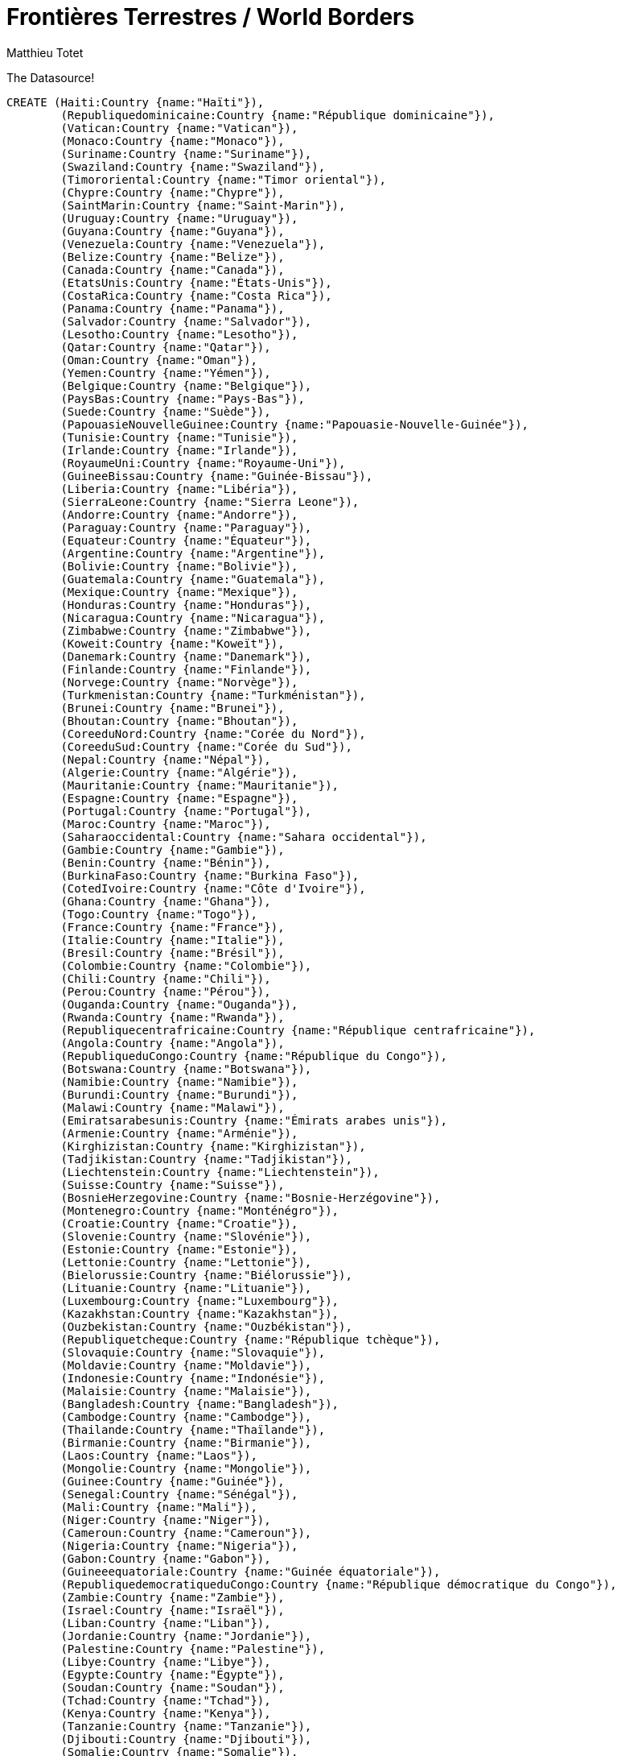 = Frontières Terrestres / World Borders
:neo4j-version: 2.0.0
:author: Matthieu Totet
:twitter: @totetmatt
:tags: World, Border, Fr

The Datasource!
//hide
//setup
[source,cypher]
----
CREATE (Haiti:Country {name:"Haïti"}),
	(Republiquedominicaine:Country {name:"République dominicaine"}),
	(Vatican:Country {name:"Vatican"}),
	(Monaco:Country {name:"Monaco"}),
	(Suriname:Country {name:"Suriname"}),
	(Swaziland:Country {name:"Swaziland"}),
	(Timororiental:Country {name:"Timor oriental"}),
	(Chypre:Country {name:"Chypre"}),
	(SaintMarin:Country {name:"Saint-Marin"}),
	(Uruguay:Country {name:"Uruguay"}),
	(Guyana:Country {name:"Guyana"}),
	(Venezuela:Country {name:"Venezuela"}),
	(Belize:Country {name:"Belize"}),
	(Canada:Country {name:"Canada"}),
	(EtatsUnis:Country {name:"États-Unis"}),
	(CostaRica:Country {name:"Costa Rica"}),
	(Panama:Country {name:"Panama"}),
	(Salvador:Country {name:"Salvador"}),
	(Lesotho:Country {name:"Lesotho"}),
	(Qatar:Country {name:"Qatar"}),
	(Oman:Country {name:"Oman"}),
	(Yemen:Country {name:"Yémen"}),
	(Belgique:Country {name:"Belgique"}),
	(PaysBas:Country {name:"Pays-Bas"}),
	(Suede:Country {name:"Suède"}),
	(PapouasieNouvelleGuinee:Country {name:"Papouasie-Nouvelle-Guinée"}),
	(Tunisie:Country {name:"Tunisie"}),
	(Irlande:Country {name:"Irlande"}),
	(RoyaumeUni:Country {name:"Royaume-Uni"}),
	(GuineeBissau:Country {name:"Guinée-Bissau"}),
	(Liberia:Country {name:"Libéria"}),
	(SierraLeone:Country {name:"Sierra Leone"}),
	(Andorre:Country {name:"Andorre"}),
	(Paraguay:Country {name:"Paraguay"}),
	(Equateur:Country {name:"Équateur"}),
	(Argentine:Country {name:"Argentine"}),
	(Bolivie:Country {name:"Bolivie"}),
	(Guatemala:Country {name:"Guatemala"}),
	(Mexique:Country {name:"Mexique"}),
	(Honduras:Country {name:"Honduras"}),
	(Nicaragua:Country {name:"Nicaragua"}),
	(Zimbabwe:Country {name:"Zimbabwe"}),
	(Koweit:Country {name:"Koweït"}),
	(Danemark:Country {name:"Danemark"}),
	(Finlande:Country {name:"Finlande"}),
	(Norvege:Country {name:"Norvège"}),
	(Turkmenistan:Country {name:"Turkménistan"}),
	(Brunei:Country {name:"Brunei"}),
	(Bhoutan:Country {name:"Bhoutan"}),
	(CoreeduNord:Country {name:"Corée du Nord"}),
	(CoreeduSud:Country {name:"Corée du Sud"}),
	(Nepal:Country {name:"Népal"}),
	(Algerie:Country {name:"Algérie"}),
	(Mauritanie:Country {name:"Mauritanie"}),
	(Espagne:Country {name:"Espagne"}),
	(Portugal:Country {name:"Portugal"}),
	(Maroc:Country {name:"Maroc"}),
	(Saharaoccidental:Country {name:"Sahara occidental"}),
	(Gambie:Country {name:"Gambie"}),
	(Benin:Country {name:"Bénin"}),
	(BurkinaFaso:Country {name:"Burkina Faso"}),
	(CotedIvoire:Country {name:"Côte d'Ivoire"}),
	(Ghana:Country {name:"Ghana"}),
	(Togo:Country {name:"Togo"}),
	(France:Country {name:"France"}),
	(Italie:Country {name:"Italie"}),
	(Bresil:Country {name:"Brésil"}),
	(Colombie:Country {name:"Colombie"}),
	(Chili:Country {name:"Chili"}),
	(Perou:Country {name:"Pérou"}),
	(Ouganda:Country {name:"Ouganda"}),
	(Rwanda:Country {name:"Rwanda"}),
	(Republiquecentrafricaine:Country {name:"République centrafricaine"}),
	(Angola:Country {name:"Angola"}),
	(RepubliqueduCongo:Country {name:"République du Congo"}),
	(Botswana:Country {name:"Botswana"}),
	(Namibie:Country {name:"Namibie"}),
	(Burundi:Country {name:"Burundi"}),
	(Malawi:Country {name:"Malawi"}),
	(Emiratsarabesunis:Country {name:"Émirats arabes unis"}),
	(Armenie:Country {name:"Arménie"}),
	(Kirghizistan:Country {name:"Kirghizistan"}),
	(Tadjikistan:Country {name:"Tadjikistan"}),
	(Liechtenstein:Country {name:"Liechtenstein"}),
	(Suisse:Country {name:"Suisse"}),
	(BosnieHerzegovine:Country {name:"Bosnie-Herzégovine"}),
	(Montenegro:Country {name:"Monténégro"}),
	(Croatie:Country {name:"Croatie"}),
	(Slovenie:Country {name:"Slovénie"}),
	(Estonie:Country {name:"Estonie"}),
	(Lettonie:Country {name:"Lettonie"}),
	(Bielorussie:Country {name:"Biélorussie"}),
	(Lituanie:Country {name:"Lituanie"}),
	(Luxembourg:Country {name:"Luxembourg"}),
	(Kazakhstan:Country {name:"Kazakhstan"}),
	(Ouzbekistan:Country {name:"Ouzbékistan"}),
	(Republiquetcheque:Country {name:"République tchèque"}),
	(Slovaquie:Country {name:"Slovaquie"}),
	(Moldavie:Country {name:"Moldavie"}),
	(Indonesie:Country {name:"Indonésie"}),
	(Malaisie:Country {name:"Malaisie"}),
	(Bangladesh:Country {name:"Bangladesh"}),
	(Cambodge:Country {name:"Cambodge"}),
	(Thailande:Country {name:"Thaïlande"}),
	(Birmanie:Country {name:"Birmanie"}),
	(Laos:Country {name:"Laos"}),
	(Mongolie:Country {name:"Mongolie"}),
	(Guinee:Country {name:"Guinée"}),
	(Senegal:Country {name:"Sénégal"}),
	(Mali:Country {name:"Mali"}),
	(Niger:Country {name:"Niger"}),
	(Cameroun:Country {name:"Cameroun"}),
	(Nigeria:Country {name:"Nigeria"}),
	(Gabon:Country {name:"Gabon"}),
	(Guineeequatoriale:Country {name:"Guinée équatoriale"}),
	(RepubliquedemocratiqueduCongo:Country {name:"République démocratique du Congo"}),
	(Zambie:Country {name:"Zambie"}),
	(Israel:Country {name:"Israël"}),
	(Liban:Country {name:"Liban"}),
	(Jordanie:Country {name:"Jordanie"}),
	(Palestine:Country {name:"Palestine"}),
	(Libye:Country {name:"Libye"}),
	(Egypte:Country {name:"Égypte"}),
	(Soudan:Country {name:"Soudan"}),
	(Tchad:Country {name:"Tchad"}),
	(Kenya:Country {name:"Kenya"}),
	(Tanzanie:Country {name:"Tanzanie"}),
	(Djibouti:Country {name:"Djibouti"}),
	(Somalie:Country {name:"Somalie"}),
	(Erythree:Country {name:"Érythrée"}),
	(AfriqueduSud:Country {name:"Afrique du Sud"}),
	(Mozambique:Country {name:"Mozambique"}),
	(Arabiesaoudite:Country {name:"Arabie saoudite"}),
	(Irak:Country {name:"Irak"}),
	(Albanie:Country {name:"Albanie"}),
	(Macedoine:Country {name:"Macédoine"}),
	(Bulgarie:Country {name:"Bulgarie"}),
	(Grece:Country {name:"Grèce"}),
	(Azerbaidjan:Country {name:"Azerbaïdjan"}),
	(Georgie:Country {name:"Géorgie"}),
	(Syrie:Country {name:"Syrie"}),
	(Turquie:Country {name:"Turquie"}),
	(Afghanistan:Country {name:"Afghanistan"}),
	(Iran:Country {name:"Iran"}),
	(Autriche:Country {name:"Autriche"}),
	(Hongrie:Country {name:"Hongrie"}),
	(Roumanie:Country {name:"Roumanie"}),
	(Serbie:Country {name:"Serbie"}),
	(Allemagne:Country {name:"Allemagne"}),
	(Pologne:Country {name:"Pologne"}),
	(Russie:Country {name:"Russie"}),
	(Ukraine:Country {name:"Ukraine"}),
	(Inde:Country {name:"Inde"}),
	(Pakistan:Country {name:"Pakistan"}),
	(RepubliquepopulairedeChine:Country {name:"République populaire de Chine"}),
	(VietNam:Country {name:"Viêt Nam"}),
	(SoudanduSud:Country {name:"Soudan du Sud"}),
	(Ethiopie:Country {name:"Éthiopie"})CREATE (Haiti)-[:BORDER_WITH {size:360.0}]->(Republiquedominicaine),
	(Chypre)-[:BORDER_WITH {size:152.0}]->(RoyaumeUni),
	(Guyana)-[:BORDER_WITH {size:743.0}]->(Venezuela),
	(Guyana)-[:BORDER_WITH {size:600.0}]->(Suriname),
	(Belize)-[:BORDER_WITH {size:193.0}]->(Mexique),
	(Belize)-[:BORDER_WITH {size:266.0}]->(Guatemala),
	(Canada)-[:BORDER_WITH {size:8893.0}]->(EtatsUnis),
	(CostaRica)-[:BORDER_WITH {size:309.0}]->(Nicaragua),
	(CostaRica)-[:BORDER_WITH {size:330.0}]->(Panama),
	(Oman)-[:BORDER_WITH {size:288.0}]->(Yemen),
	(Oman)-[:BORDER_WITH {size:410.0}]->(Emiratsarabesunis),
	(Belgique)-[:BORDER_WITH {size:620.0}]->(France),
	(Belgique)-[:BORDER_WITH {size:450.0}]->(PaysBas),
	(Belgique)-[:BORDER_WITH {size:148.0}]->(Luxembourg),
	(Irlande)-[:BORDER_WITH {size:360.0}]->(RoyaumeUni),
	(GuineeBissau)-[:BORDER_WITH {size:338.0}]->(Senegal),
	(Liberia)-[:BORDER_WITH {size:306.0}]->(SierraLeone),
	(Andorre)-[:BORDER_WITH {size:57.0}]->(France),
	(Andorre)-[:BORDER_WITH {size:64.0}]->(Espagne),
	(Argentine)-[:BORDER_WITH {size:1224.0}]->(Bresil),
	(Argentine)-[:BORDER_WITH {size:742.0}]->(Bolivie),
	(Argentine)-[:BORDER_WITH {size:5150.0}]->(Chili),
	(Argentine)-[:BORDER_WITH {size:1699.0}]->(Paraguay),
	(Argentine)-[:BORDER_WITH {size:579.0}]->(Uruguay),
	(Bolivie)-[:BORDER_WITH {size:3400.0}]->(Bresil),
	(Bolivie)-[:BORDER_WITH {size:861.0}]->(Chili),
	(Bolivie)-[:BORDER_WITH {size:900.0}]->(Perou),
	(Bolivie)-[:BORDER_WITH {size:750.0}]->(Paraguay),
	(Guatemala)-[:BORDER_WITH {size:959.0}]->(Mexique),
	(Guatemala)-[:BORDER_WITH {size:256.0}]->(Honduras),
	(Guatemala)-[:BORDER_WITH {size:203.0}]->(Salvador),
	(Mexique)-[:BORDER_WITH {size:3141.0}]->(EtatsUnis),
	(Honduras)-[:BORDER_WITH {size:342.0}]->(Nicaragua),
	(Honduras)-[:BORDER_WITH {size:256.0}]->(Salvador),
	(Finlande)-[:BORDER_WITH {size:1340.0}]->(Russie),
	(Finlande)-[:BORDER_WITH {size:736.0}]->(Norvege),
	(Finlande)-[:BORDER_WITH {size:614.0}]->(Suede),
	(Norvege)-[:BORDER_WITH {size:196.0}]->(Russie),
	(Norvege)-[:BORDER_WITH {size:1619.0}]->(Suede),
	(Brunei)-[:BORDER_WITH {size:381.0}]->(Malaisie),
	(Bhoutan)-[:BORDER_WITH {size:470.0}]->(RepubliquepopulairedeChine),
	(Bhoutan)-[:BORDER_WITH {size:605.0}]->(Inde),
	(CoreeduNord)-[:BORDER_WITH {size:1416.0}]->(RepubliquepopulairedeChine),
	(CoreeduNord)-[:BORDER_WITH {size:19.0}]->(Russie),
	(CoreeduNord)-[:BORDER_WITH {size:238.0}]->(CoreeduSud),
	(Nepal)-[:BORDER_WITH {size:1236.0}]->(RepubliquepopulairedeChine),
	(Algerie)-[:BORDER_WITH {size:1376.0}]->(Mali),
	(Algerie)-[:BORDER_WITH {size:956.0}]->(Niger),
	(Algerie)-[:BORDER_WITH {size:463.0}]->(Mauritanie),
	(Algerie)-[:BORDER_WITH {size:982.0}]->(Libye),
	(Algerie)-[:BORDER_WITH {size:1601.0}]->(Maroc),
	(Algerie)-[:BORDER_WITH {size:43.0}]->(Saharaoccidental),
	(Algerie)-[:BORDER_WITH {size:965.0}]->(Tunisie),
	(Mauritanie)-[:BORDER_WITH {size:813.0}]->(Senegal),
	(Mauritanie)-[:BORDER_WITH {size:1561.0}]->(Saharaoccidental),
	(Espagne)-[:BORDER_WITH {size:623.0}]->(France),
	(Espagne)-[:BORDER_WITH {size:16.0}]->(Maroc),
	(Espagne)-[:BORDER_WITH {size:1214.0}]->(Portugal),
	(Espagne)-[:BORDER_WITH {size:1.0}]->(RoyaumeUni),
	(Maroc)-[:BORDER_WITH {size:443.0}]->(Saharaoccidental),
	(Gambie)-[:BORDER_WITH {size:740.0}]->(Senegal),
	(Benin)-[:BORDER_WITH {size:266.0}]->(Niger),
	(Benin)-[:BORDER_WITH {size:773.0}]->(Nigeria),
	(Benin)-[:BORDER_WITH {size:644.0}]->(Togo),
	(BurkinaFaso)-[:BORDER_WITH {size:1000.0}]->(Mali),
	(BurkinaFaso)-[:BORDER_WITH {size:628.0}]->(Niger),
	(BurkinaFaso)-[:BORDER_WITH {size:584.0}]->(CotedIvoire),
	(BurkinaFaso)-[:BORDER_WITH {size:549.0}]->(Ghana),
	(BurkinaFaso)-[:BORDER_WITH {size:306.0}]->(Benin),
	(BurkinaFaso)-[:BORDER_WITH {size:126.0}]->(Togo),
	(CotedIvoire)-[:BORDER_WITH {size:532.0}]->(Mali),
	(CotedIvoire)-[:BORDER_WITH {size:610.0}]->(Guinee),
	(CotedIvoire)-[:BORDER_WITH {size:668.0}]->(Ghana),
	(CotedIvoire)-[:BORDER_WITH {size:716.0}]->(Liberia),
	(Ghana)-[:BORDER_WITH {size:877.0}]->(Togo),
	(France)-[:BORDER_WITH {size:488.0}]->(Italie),
	(France)-[:BORDER_WITH {size:573.0}]->(Suisse),
	(France)-[:BORDER_WITH {size:510.0}]->(Suriname),
	(France)-[:BORDER_WITH {size:10.0}]->(PaysBas),
	(France)-[:BORDER_WITH {size:73.0}]->(Luxembourg),
	(France)-[:BORDER_WITH {size:4.0}]->(Monaco),
	(Italie)-[:BORDER_WITH {size:740.0}]->(Suisse),
	(Italie)-[:BORDER_WITH {size:232.0}]->(Slovenie),
	(Italie)-[:BORDER_WITH {size:39.0}]->(SaintMarin),
	(Italie)-[:BORDER_WITH {size:3.0}]->(Vatican),
	(Bresil)-[:BORDER_WITH {size:1643.0}]->(Colombie),
	(Bresil)-[:BORDER_WITH {size:1560.0}]->(Perou),
	(Bresil)-[:BORDER_WITH {size:2200.0}]->(Venezuela),
	(Bresil)-[:BORDER_WITH {size:730.0}]->(France),
	(Bresil)-[:BORDER_WITH {size:1290.0}]->(Paraguay),
	(Bresil)-[:BORDER_WITH {size:1605.0}]->(Guyana),
	(Bresil)-[:BORDER_WITH {size:593.0}]->(Suriname),
	(Bresil)-[:BORDER_WITH {size:985.0}]->(Uruguay),
	(Colombie)-[:BORDER_WITH {size:1496.0}]->(Perou),
	(Colombie)-[:BORDER_WITH {size:2050.0}]->(Venezuela),
	(Colombie)-[:BORDER_WITH {size:590.0}]->(Equateur),
	(Colombie)-[:BORDER_WITH {size:225.0}]->(Panama),
	(Chili)-[:BORDER_WITH {size:160.0}]->(Perou),
	(Perou)-[:BORDER_WITH {size:1420.0}]->(Equateur),
	(Ouganda)-[:BORDER_WITH {size:765.0}]->(RepubliquedemocratiqueduCongo),
	(Ouganda)-[:BORDER_WITH {size:435.0}]->(SoudanduSud),
	(Ouganda)-[:BORDER_WITH {size:396.0}]->(Tanzanie),
	(Ouganda)-[:BORDER_WITH {size:169.0}]->(Rwanda),
	(Rwanda)-[:BORDER_WITH {size:217.0}]->(RepubliquedemocratiqueduCongo),
	(Rwanda)-[:BORDER_WITH {size:217.0}]->(Tanzanie),
	(Republiquecentrafricaine)-[:BORDER_WITH {size:1577.0}]->(RepubliquedemocratiqueduCongo),
	(Republiquecentrafricaine)-[:BORDER_WITH {size:483.0}]->(Soudan),
	(Republiquecentrafricaine)-[:BORDER_WITH {size:1197.0}]->(Tchad),
	(Republiquecentrafricaine)-[:BORDER_WITH {size:467.0}]->(RepubliqueduCongo),
	(Republiquecentrafricaine)-[:BORDER_WITH {size:682.0}]->(SoudanduSud),
	(Angola)-[:BORDER_WITH {size:2511.0}]->(RepubliquedemocratiqueduCongo),
	(Angola)-[:BORDER_WITH {size:1110.0}]->(Zambie),
	(Angola)-[:BORDER_WITH {size:201.0}]->(RepubliqueduCongo),
	(Angola)-[:BORDER_WITH {size:1376.0}]->(Namibie),
	(RepubliqueduCongo)-[:BORDER_WITH {size:2410.0}]->(RepubliquedemocratiqueduCongo),
	(Botswana)-[:BORDER_WITH {size:2.0}]->(Zambie),
	(Botswana)-[:BORDER_WITH {size:1360.0}]->(Namibie),
	(Botswana)-[:BORDER_WITH {size:813.0}]->(Zimbabwe),
	(Namibie)-[:BORDER_WITH {size:233.0}]->(Zambie),
	(Burundi)-[:BORDER_WITH {size:233.0}]->(RepubliquedemocratiqueduCongo),
	(Burundi)-[:BORDER_WITH {size:451.0}]->(Tanzanie),
	(Burundi)-[:BORDER_WITH {size:290.0}]->(Rwanda),
	(Malawi)-[:BORDER_WITH {size:837.0}]->(Zambie),
	(Malawi)-[:BORDER_WITH {size:1569.0}]->(Mozambique),
	(Malawi)-[:BORDER_WITH {size:475.0}]->(Tanzanie),
	(Armenie)-[:BORDER_WITH {size:35.0}]->(Iran),
	(Armenie)-[:BORDER_WITH {size:268.0}]->(Turquie),
	(Armenie)-[:BORDER_WITH {size:787.0}]->(Azerbaidjan),
	(Armenie)-[:BORDER_WITH {size:164.0}]->(Georgie),
	(Kirghizistan)-[:BORDER_WITH {size:858.0}]->(RepubliquepopulairedeChine),
	(Kirghizistan)-[:BORDER_WITH {size:1099.0}]->(Ouzbekistan),
	(Kirghizistan)-[:BORDER_WITH {size:870.0}]->(Tadjikistan),
	(Liechtenstein)-[:BORDER_WITH {size:41.0}]->(Suisse),
	(BosnieHerzegovine)-[:BORDER_WITH {size:932.0}]->(Croatie),
	(BosnieHerzegovine)-[:BORDER_WITH {size:302.0}]->(Serbie),
	(BosnieHerzegovine)-[:BORDER_WITH {size:225.0}]->(Montenegro),
	(Montenegro)-[:BORDER_WITH {size:203.0}]->(Serbie),
	(Croatie)-[:BORDER_WITH {size:329.0}]->(Hongrie),
	(Croatie)-[:BORDER_WITH {size:241.0}]->(Serbie),
	(Croatie)-[:BORDER_WITH {size:670.0}]->(Slovenie),
	(Croatie)-[:BORDER_WITH {size:25.0}]->(Montenegro),
	(Estonie)-[:BORDER_WITH {size:294.0}]->(Russie),
	(Estonie)-[:BORDER_WITH {size:339.0}]->(Lettonie),
	(Lettonie)-[:BORDER_WITH {size:217.0}]->(Russie),
	(Lettonie)-[:BORDER_WITH {size:453.0}]->(Lituanie),
	(Bielorussie)-[:BORDER_WITH {size:959.0}]->(Russie),
	(Bielorussie)-[:BORDER_WITH {size:891.0}]->(Ukraine),
	(Bielorussie)-[:BORDER_WITH {size:407.0}]->(Pologne),
	(Bielorussie)-[:BORDER_WITH {size:502.0}]->(Lituanie),
	(Bielorussie)-[:BORDER_WITH {size:141.0}]->(Lettonie),
	(Lituanie)-[:BORDER_WITH {size:227.0}]->(Russie),
	(Lituanie)-[:BORDER_WITH {size:91.0}]->(Pologne),
	(Kazakhstan)-[:BORDER_WITH {size:1533.0}]->(RepubliquepopulairedeChine),
	(Kazakhstan)-[:BORDER_WITH {size:6846.0}]->(Russie),
	(Kazakhstan)-[:BORDER_WITH {size:2203.0}]->(Ouzbekistan),
	(Kazakhstan)-[:BORDER_WITH {size:1051.0}]->(Kirghizistan),
	(Kazakhstan)-[:BORDER_WITH {size:379.0}]->(Turkmenistan),
	(Ouzbekistan)-[:BORDER_WITH {size:1621.0}]->(Turkmenistan),
	(Ouzbekistan)-[:BORDER_WITH {size:1161.0}]->(Tadjikistan),
	(Republiquetcheque)-[:BORDER_WITH {size:215.0}]->(Slovaquie),
	(Slovaquie)-[:BORDER_WITH {size:97.0}]->(Ukraine),
	(Moldavie)-[:BORDER_WITH {size:939.0}]->(Ukraine),
	(Moldavie)-[:BORDER_WITH {size:450.0}]->(Roumanie),
	(Indonesie)-[:BORDER_WITH {size:1782.0}]->(Malaisie),
	(Indonesie)-[:BORDER_WITH {size:820.0}]->(PapouasieNouvelleGuinee),
	(Indonesie)-[:BORDER_WITH {size:228.0}]->(Timororiental),
	(Malaisie)-[:BORDER_WITH {size:506.0}]->(Thailande),
	(Bangladesh)-[:BORDER_WITH {size:4053.0}]->(Inde),
	(Bangladesh)-[:BORDER_WITH {size:193.0}]->(Birmanie),
	(Cambodge)-[:BORDER_WITH {size:541.0}]->(Laos),
	(Cambodge)-[:BORDER_WITH {size:803.0}]->(Thailande),
	(Cambodge)-[:BORDER_WITH {size:1228.0}]->(VietNam),
	(Birmanie)-[:BORDER_WITH {size:2185.0}]->(RepubliquepopulairedeChine),
	(Birmanie)-[:BORDER_WITH {size:1463.0}]->(Inde),
	(Birmanie)-[:BORDER_WITH {size:235.0}]->(Laos),
	(Birmanie)-[:BORDER_WITH {size:1800.0}]->(Thailande),
	(Laos)-[:BORDER_WITH {size:423.0}]->(RepubliquepopulairedeChine),
	(Laos)-[:BORDER_WITH {size:1754.0}]->(Thailande),
	(Laos)-[:BORDER_WITH {size:2130.0}]->(VietNam),
	(Mongolie)-[:BORDER_WITH {size:4677.0}]->(RepubliquepopulairedeChine),
	(Mongolie)-[:BORDER_WITH {size:3485.0}]->(Russie),
	(Guinee)-[:BORDER_WITH {size:858.0}]->(Mali),
	(Guinee)-[:BORDER_WITH {size:330.0}]->(Senegal),
	(Guinee)-[:BORDER_WITH {size:563.0}]->(Liberia),
	(Guinee)-[:BORDER_WITH {size:652.0}]->(SierraLeone),
	(Guinee)-[:BORDER_WITH {size:386.0}]->(GuineeBissau),
	(Mali)-[:BORDER_WITH {size:821.0}]->(Niger),
	(Mali)-[:BORDER_WITH {size:2237.0}]->(Mauritanie),
	(Mali)-[:BORDER_WITH {size:419.0}]->(Senegal),
	(Niger)-[:BORDER_WITH {size:1175.0}]->(Tchad),
	(Niger)-[:BORDER_WITH {size:1497.0}]->(Nigeria),
	(Cameroun)-[:BORDER_WITH {size:1094.0}]->(Tchad),
	(Cameroun)-[:BORDER_WITH {size:523.0}]->(RepubliqueduCongo),
	(Cameroun)-[:BORDER_WITH {size:1690.0}]->(Nigeria),
	(Cameroun)-[:BORDER_WITH {size:298.0}]->(Gabon),
	(Cameroun)-[:BORDER_WITH {size:189.0}]->(Guineeequatoriale),
	(Nigeria)-[:BORDER_WITH {size:87.0}]->(Tchad),
	(Gabon)-[:BORDER_WITH {size:1903.0}]->(RepubliqueduCongo),
	(Gabon)-[:BORDER_WITH {size:350.0}]->(Guineeequatoriale),
	(RepubliquedemocratiqueduCongo)-[:BORDER_WITH {size:1930.0}]->(Zambie),
	(RepubliquedemocratiqueduCongo)-[:BORDER_WITH {size:628.0}]->(SoudanduSud),
	(RepubliquedemocratiqueduCongo)-[:BORDER_WITH {size:459.0}]->(Tanzanie),
	(Zambie)-[:BORDER_WITH {size:797.0}]->(Zimbabwe),
	(Israel)-[:BORDER_WITH {size:266.0}]->(Egypte),
	(Israel)-[:BORDER_WITH {size:76.0}]->(Syrie),
	(Israel)-[:BORDER_WITH {size:238.0}]->(Jordanie),
	(Israel)-[:BORDER_WITH {size:358.0}]->(Palestine),
	(Israel)-[:BORDER_WITH {size:79.0}]->(Liban),
	(Liban)-[:BORDER_WITH {size:375.0}]->(Syrie),
	(Jordanie)-[:BORDER_WITH {size:375.0}]->(Syrie),
	(Jordanie)-[:BORDER_WITH {size:97.0}]->(Palestine),
	(Palestine)-[:BORDER_WITH {size:11.0}]->(Egypte),
	(Libye)-[:BORDER_WITH {size:383.0}]->(Soudan),
	(Libye)-[:BORDER_WITH {size:1055.0}]->(Tchad),
	(Libye)-[:BORDER_WITH {size:354.0}]->(Niger),
	(Libye)-[:BORDER_WITH {size:1115.0}]->(Egypte),
	(Libye)-[:BORDER_WITH {size:459.0}]->(Tunisie),
	(Soudan)-[:BORDER_WITH {size:1360.0}]->(Tchad),
	(Soudan)-[:BORDER_WITH {size:723.0}]->(Ethiopie),
	(Soudan)-[:BORDER_WITH {size:1937.0}]->(SoudanduSud),
	(Soudan)-[:BORDER_WITH {size:1273.0}]->(Egypte),
	(Soudan)-[:BORDER_WITH {size:605.0}]->(Erythree),
	(Kenya)-[:BORDER_WITH {size:861.0}]->(Ethiopie),
	(Kenya)-[:BORDER_WITH {size:232.0}]->(SoudanduSud),
	(Kenya)-[:BORDER_WITH {size:769.0}]->(Tanzanie),
	(Kenya)-[:BORDER_WITH {size:933.0}]->(Ouganda),
	(Kenya)-[:BORDER_WITH {size:682.0}]->(Somalie),
	(Tanzanie)-[:BORDER_WITH {size:338.0}]->(Zambie),
	(Djibouti)-[:BORDER_WITH {size:349.0}]->(Ethiopie),
	(Djibouti)-[:BORDER_WITH {size:58.0}]->(Somalie),
	(Djibouti)-[:BORDER_WITH {size:109.0}]->(Erythree),
	(Somalie)-[:BORDER_WITH {size:1600.0}]->(Ethiopie),
	(Erythree)-[:BORDER_WITH {size:912.0}]->(Ethiopie),
	(AfriqueduSud)-[:BORDER_WITH {size:491.0}]->(Mozambique),
	(AfriqueduSud)-[:BORDER_WITH {size:1840.0}]->(Botswana),
	(AfriqueduSud)-[:BORDER_WITH {size:967.0}]->(Namibie),
	(AfriqueduSud)-[:BORDER_WITH {size:225.0}]->(Zimbabwe),
	(AfriqueduSud)-[:BORDER_WITH {size:909.0}]->(Lesotho),
	(AfriqueduSud)-[:BORDER_WITH {size:430.0}]->(Swaziland),
	(Mozambique)-[:BORDER_WITH {size:419.0}]->(Zambie),
	(Mozambique)-[:BORDER_WITH {size:756.0}]->(Tanzanie),
	(Mozambique)-[:BORDER_WITH {size:1231.0}]->(Zimbabwe),
	(Mozambique)-[:BORDER_WITH {size:105.0}]->(Swaziland),
	(Arabiesaoudite)-[:BORDER_WITH {size:814.0}]->(Irak),
	(Arabiesaoudite)-[:BORDER_WITH {size:1458.0}]->(Yemen),
	(Arabiesaoudite)-[:BORDER_WITH {size:744.0}]->(Jordanie),
	(Arabiesaoudite)-[:BORDER_WITH {size:676.0}]->(Oman),
	(Arabiesaoudite)-[:BORDER_WITH {size:457.0}]->(Emiratsarabesunis),
	(Arabiesaoudite)-[:BORDER_WITH {size:222.0}]->(Koweit),
	(Arabiesaoudite)-[:BORDER_WITH {size:60.0}]->(Qatar),
	(Irak)-[:BORDER_WITH {size:1458.0}]->(Iran),
	(Irak)-[:BORDER_WITH {size:352.0}]->(Turquie),
	(Irak)-[:BORDER_WITH {size:605.0}]->(Syrie),
	(Irak)-[:BORDER_WITH {size:181.0}]->(Jordanie),
	(Irak)-[:BORDER_WITH {size:240.0}]->(Koweit),
	(Albanie)-[:BORDER_WITH {size:115.0}]->(Serbie),
	(Albanie)-[:BORDER_WITH {size:282.0}]->(Grece),
	(Albanie)-[:BORDER_WITH {size:151.0}]->(Macedoine),
	(Albanie)-[:BORDER_WITH {size:172.0}]->(Montenegro),
	(Macedoine)-[:BORDER_WITH {size:221.0}]->(Serbie),
	(Bulgarie)-[:BORDER_WITH {size:240.0}]->(Turquie),
	(Bulgarie)-[:BORDER_WITH {size:608.0}]->(Roumanie),
	(Bulgarie)-[:BORDER_WITH {size:318.0}]->(Serbie),
	(Bulgarie)-[:BORDER_WITH {size:494.0}]->(Grece),
	(Bulgarie)-[:BORDER_WITH {size:148.0}]->(Macedoine),
	(Grece)-[:BORDER_WITH {size:206.0}]->(Turquie),
	(Grece)-[:BORDER_WITH {size:246.0}]->(Macedoine),
	(Azerbaidjan)-[:BORDER_WITH {size:284.0}]->(Russie),
	(Azerbaidjan)-[:BORDER_WITH {size:611.0}]->(Iran),
	(Azerbaidjan)-[:BORDER_WITH {size:322.0}]->(Georgie),
	(Georgie)-[:BORDER_WITH {size:723.0}]->(Russie),
	(Georgie)-[:BORDER_WITH {size:252.0}]->(Turquie),
	(Syrie)-[:BORDER_WITH {size:822.0}]->(Turquie),
	(Afghanistan)-[:BORDER_WITH {size:76.0}]->(RepubliquepopulairedeChine),
	(Afghanistan)-[:BORDER_WITH {size:2430.0}]->(Pakistan),
	(Afghanistan)-[:BORDER_WITH {size:137.0}]->(Ouzbekistan),
	(Afghanistan)-[:BORDER_WITH {size:936.0}]->(Iran),
	(Afghanistan)-[:BORDER_WITH {size:744.0}]->(Turkmenistan),
	(Afghanistan)-[:BORDER_WITH {size:1206.0}]->(Tadjikistan),
	(Iran)-[:BORDER_WITH {size:909.0}]->(Pakistan),
	(Iran)-[:BORDER_WITH {size:992.0}]->(Turkmenistan),
	(Iran)-[:BORDER_WITH {size:499.0}]->(Turquie),
	(Autriche)-[:BORDER_WITH {size:366.0}]->(Hongrie),
	(Autriche)-[:BORDER_WITH {size:430.0}]->(Italie),
	(Autriche)-[:BORDER_WITH {size:362.0}]->(Republiquetcheque),
	(Autriche)-[:BORDER_WITH {size:164.0}]->(Suisse),
	(Autriche)-[:BORDER_WITH {size:91.0}]->(Slovaquie),
	(Autriche)-[:BORDER_WITH {size:330.0}]->(Slovenie),
	(Autriche)-[:BORDER_WITH {size:35.0}]->(Liechtenstein),
	(Hongrie)-[:BORDER_WITH {size:103.0}]->(Ukraine),
	(Hongrie)-[:BORDER_WITH {size:443.0}]->(Roumanie),
	(Hongrie)-[:BORDER_WITH {size:151.0}]->(Serbie),
	(Hongrie)-[:BORDER_WITH {size:677.0}]->(Slovaquie),
	(Hongrie)-[:BORDER_WITH {size:102.0}]->(Slovenie),
	(Roumanie)-[:BORDER_WITH {size:531.0}]->(Ukraine),
	(Roumanie)-[:BORDER_WITH {size:476.0}]->(Serbie),
	(Allemagne)-[:BORDER_WITH {size:451.0}]->(France),
	(Allemagne)-[:BORDER_WITH {size:456.0}]->(Pologne),
	(Allemagne)-[:BORDER_WITH {size:784.0}]->(Autriche),
	(Allemagne)-[:BORDER_WITH {size:646.0}]->(Republiquetcheque),
	(Allemagne)-[:BORDER_WITH {size:334.0}]->(Suisse),
	(Allemagne)-[:BORDER_WITH {size:167.0}]->(Belgique),
	(Allemagne)-[:BORDER_WITH {size:577.0}]->(PaysBas),
	(Allemagne)-[:BORDER_WITH {size:138.0}]->(Luxembourg),
	(Allemagne)-[:BORDER_WITH {size:68.0}]->(Danemark),
	(Pologne)-[:BORDER_WITH {size:206.0}]->(Russie),
	(Pologne)-[:BORDER_WITH {size:526.0}]->(Ukraine),
	(Pologne)-[:BORDER_WITH {size:658.0}]->(Republiquetcheque),
	(Pologne)-[:BORDER_WITH {size:444.0}]->(Slovaquie),
	(Russie)-[:BORDER_WITH {size:4250.0}]->(RepubliquepopulairedeChine),
	(Russie)-[:BORDER_WITH {size:1576.0}]->(Ukraine),
	(Inde)-[:BORDER_WITH {size:3380.0}]->(RepubliquepopulairedeChine),
	(Inde)-[:BORDER_WITH {size:2912.0}]->(Pakistan),
	(Inde)-[:BORDER_WITH {size:1690.0}]->(Nepal),
	(Pakistan)-[:BORDER_WITH {size:523.0}]->(RepubliquepopulairedeChine),
	(RepubliquepopulairedeChine)-[:BORDER_WITH {size:1281.0}]->(VietNam),
	(RepubliquepopulairedeChine)-[:BORDER_WITH {size:414.0}]->(Tadjikistan),
	(SoudanduSud)-[:BORDER_WITH {size:883.0}]->(Ethiopie)
----

== Get borders for a country
[source,cypher]
----
MATCH (n {name:"France"})-[b:BORDER_WITH]-(m)
RETURN m.name,b.size
----

//table

== Get borders with a size greater or equal to 1000 km
[source,cypher]
----
MATCH (n)-[b:BORDER_WITH]->(m)
WHERE b.size >= 1000
RETURN n.name,m.name,b.size
----
//table

== Get Shortest Path(s) from one country to another
//output
[source,cypher]
----
MATCH p = allShortestPaths(
(n {name:"Canada"})-[:BORDER_WITH]-(m {name:"Mongolie"}))
RETURN [n in nodes(p) | n.name], length(p)
----
//table


//hide
//graph

++++
<img src="http://matthieu-totet.fr/Koumin/wp-content/uploads/2013/06/WorldBorder.jpg"/>
++++
